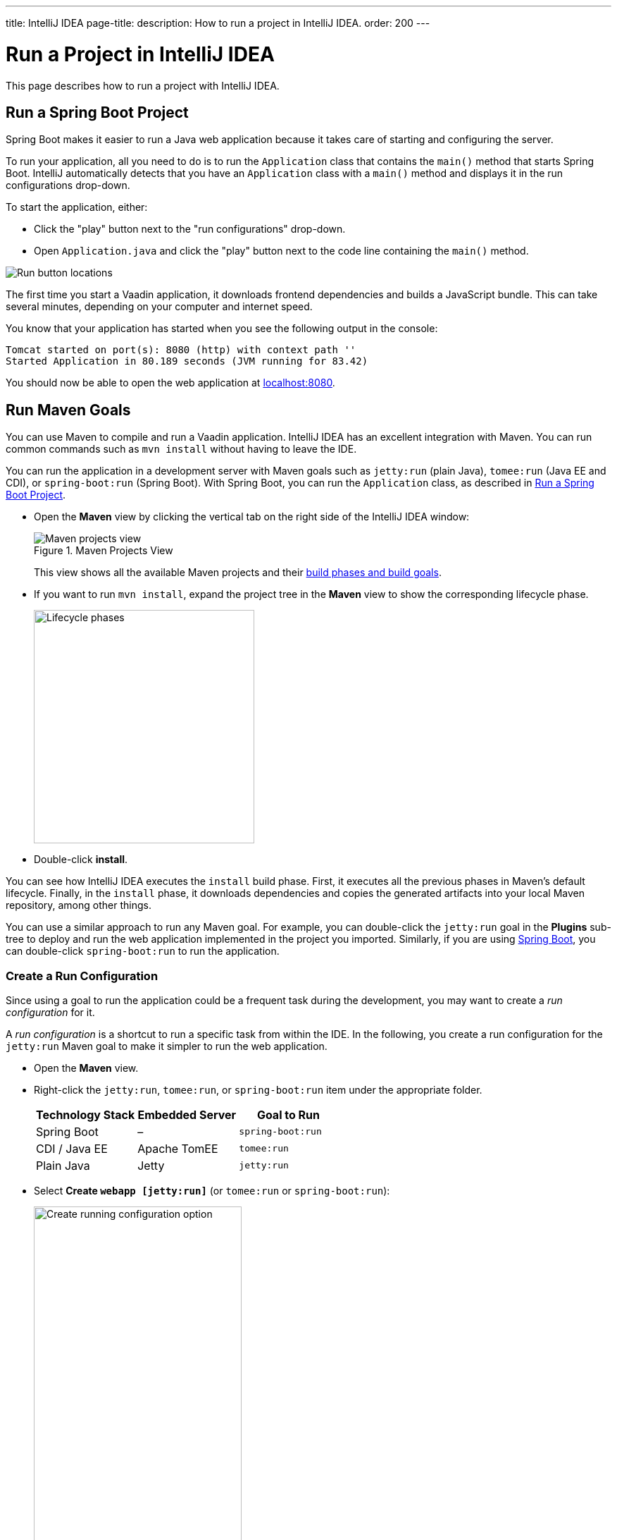 ---
title: IntelliJ IDEA
page-title: 
description: How to run a project in IntelliJ IDEA.
order: 200
---


= Run a Project in IntelliJ IDEA

This page describes how to run a project with IntelliJ IDEA.

[[spring-boot]]
== Run a Spring Boot Project

Spring Boot makes it easier to run a Java web application because it takes care of starting and configuring the server.

To run your application, all you need to do is to run the [classname]`Application` class that contains the [methodname]`main()` method that starts Spring Boot. IntelliJ automatically detects that you have an [classname]`Application` class with a [methodname]`main()` method and displays it in the run configurations drop-down.

To start the application, either:

- Click the "play" button next to the "run configurations" drop-down.
- Open [filename]`Application.java` and click the "play" button next to the code line containing the [methodname]`main()` method.

image::_images/intellij/run-app.png[Run button locations]

The first time you start a Vaadin application, it downloads frontend dependencies and builds a JavaScript bundle. This can take several minutes, depending on your computer and internet speed.

You know that your application has started when you see the following output in the console:

----
Tomcat started on port(s): 8080 (http) with context path ''
Started Application in 80.189 seconds (JVM running for 83.42)
----

You should now be able to open the web application at http://localhost:8080/[localhost:8080].


[[getting-started.intellij.maven]]
== Run Maven Goals

You can use Maven to compile and run a Vaadin application. IntelliJ IDEA has an excellent integration with Maven. You can run common commands such as `mvn install` without having to leave the IDE.

You can run the application in a development server with Maven goals such as `jetty:run` (plain Java), `tomee:run` (Java EE and CDI), or `spring-boot:run` (Spring Boot). With Spring Boot, you can run the [classname]`Application` class, as described in <<spring-boot>>.

- Open the [guilabel]*Maven* view by clicking the vertical tab on the right side of the IntelliJ IDEA window:
+
.Maven Projects View
image::_images/intellij/maven-projects-view.png[Maven projects view]
+
This view shows all the available Maven projects and their https://vaadin.com/blog/learning-maven-concepts[build phases and build goals].

- If you want to run `mvn install`, expand the project tree in the [guilabel]*Maven* view to show the corresponding lifecycle phase.
+
image::_images/intellij/lifecycle.png[Lifecycle phases, 313, 331]

- Double-click [guilabel]*install*.

You can see how IntelliJ IDEA executes the `install` build phase. First, it executes all the previous phases in Maven's default lifecycle. Finally, in the `install` phase, it downloads dependencies and copies the generated artifacts into your local Maven repository, among other things.

You can use a similar approach to run any Maven goal. For example, you can double-click the `jetty:run` goal in the [guilabel]*Plugins* sub-tree to deploy and run the web application implemented in the project you imported. Similarly, if you are using https://vaadin.com/spring[Spring Boot], you can double-click `spring-boot:run` to run the application.

ifdef::web[]
To learn more about the topics covered here:

- The key concepts in Maven, see https://vaadin.com/blog/learning-maven-concepts[Learning Maven Concepts].
endif::web[]


=== Create a Run Configuration

Since using a goal to run the application could be a frequent task during the development, you may want to create a _run configuration_ for it.

A _run configuration_ is a shortcut to run a specific task from within the IDE. In the following, you create a run configuration for the `jetty:run` Maven goal to make it simpler to run the web application.

- Open the [guilabel]*Maven* view.
- Right-click the `jetty:run`, `tomee:run`, or `spring-boot:run` item under the appropriate folder.
+
[cols=3*,options=header]
|===
| Technology Stack | Embedded Server | Goal to Run
| Spring Boot | – | `spring-boot:run`
| CDI / Java EE | Apache TomEE | `tomee:run`
| Plain Java | Jetty | `jetty:run`
|===


- Select *Create `webapp [jetty:run]`* (or `tomee:run` or `spring-boot:run`):
+
image::_images/intellij/create-running-config.png[Create running configuration option, width=60%]

- For simplicity, change the name of the configuration to *Run on Jetty* (or *TomEE* or *Spring Boot*)
+
image::_images/intellij/run-on-jetty.png[Run on Jetty]

- Click [guibutton]*OK*:

You should see the new option in the top-right corner of IntelliJ IDEA:

image:_images/intellij/config-created.png[Running configuration created]

Now you can deploy and run the web application by clicking the "run" (or  "debug") icon in the toolbar:

image::_images/intellij/run-icon.png[Run icon]


== Redeployment during Development

If you edit and save any of the source files, they are compiled automatically, but you can only see the changes by restarting the server. In the *Run* panel, click the "rerun" icon, or press kbd:[Ctrl+5] in the editor. You can then refresh the page to use the updated version.

<<{articles}/flow/configuration/live-reload#, Live Reload>> should be enabled by default, making the page refresh automatically.


[discussion-id]`F50A0AD3-9989-41D6-8EC5-6F7C698B8062`
